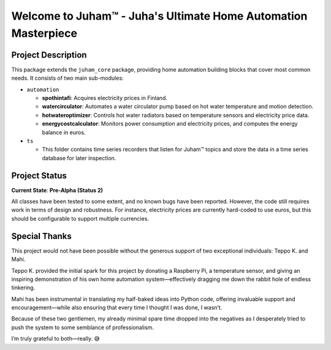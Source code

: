 Welcome to Juham™ - Juha's Ultimate Home Automation Masterpiece
================================================================

Project Description
-------------------

This package extends the ``juham_core`` package, providing home automation building blocks that cover most common needs.
It consists of two main sub-modules:

.. image:: _static/images/juham_automation.png
   :alt: Basic automation classes for optimizing energy consumption and minimizing electricity costs.
   :width: 640px
   :align: center  


- ``automation``

  * **spothintafi**: Acquires electricity prices in Finland.
  * **watercirculator**: Automates a water circulator pump based on hot water temperature and motion detection.
  * **hotwateroptimizer**: Controls hot water radiators based on temperature sensors and electricity price data.
  * **energycostcalculator**: Monitors power consumption and electricity prices, and computes the energy balance in euros.


- ``ts``

  * This folder contains time series recorders that listen for Juham™ topics and store the data in a time series database
    for later inspection.


Project Status
--------------

**Current State**: **Pre-Alpha (Status 2)**

All classes have been tested to some extent, and no known bugs have been reported. However, the code still requires work in
terms of design and robustness. For instance, electricity prices are currently hard-coded to use euros, but this should be
configurable to support multiple currencies.


Special Thanks
--------------

This project would not have been possible without the generous support of two exceptional individuals: Teppo K. and Mahi.

Teppo K. provided the initial spark for this project by donating a Raspberry Pi, a temperature sensor, and giving an inspiring
demonstration of his own home automation system—effectively dragging me down the rabbit hole of endless tinkering.

Mahi has been instrumental in translating my half-baked ideas into Python code, offering invaluable support and
encouragement—while also ensuring that every time I thought I was done, I wasn’t.

Because of these two gentlemen, my already minimal spare time dropped into the negatives as I desperately tried to push the
system to some semblance of professionalism.

I’m truly grateful to both—really. 😅

